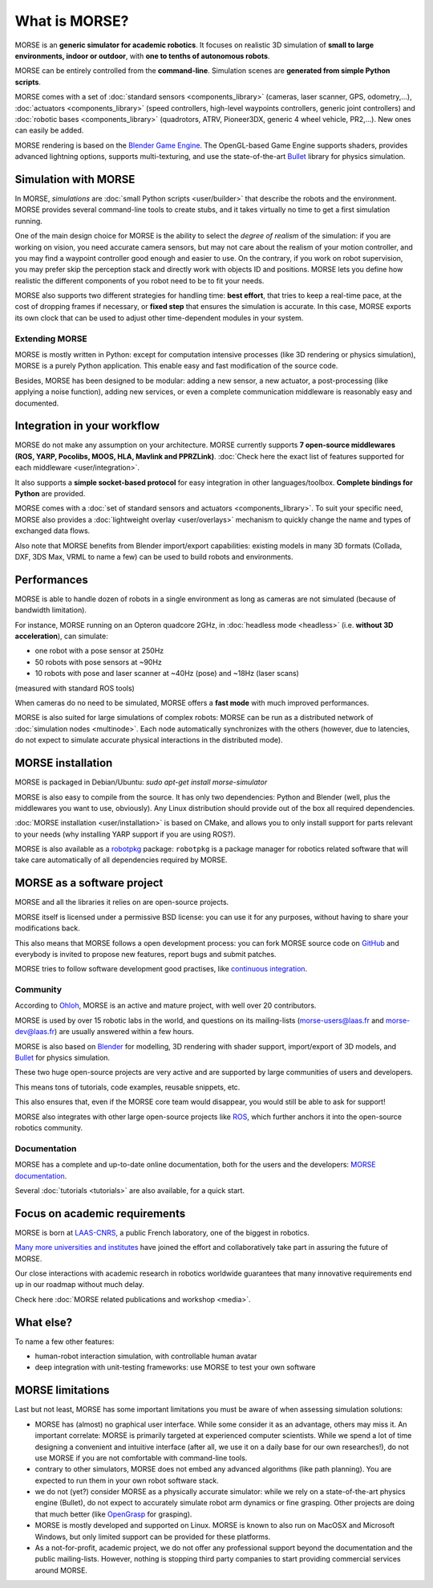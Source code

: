 What is MORSE?
==============

.. image:: ../media/simu_render_indoors.jpg
   :width: 300
   :align: center
.. Introducing MORSE

MORSE is an **generic simulator for academic robotics**. It focuses on realistic
3D simulation of **small to large environments, indoor or outdoor**, with **one
to tenths of autonomous robots**.

MORSE can be entirely controlled from the **command-line**. Simulation scenes are
**generated from simple Python scripts**.

MORSE comes with a set of :doc:`standard sensors <components_library>` (cameras,
laser scanner, GPS, odometry,...), :doc:`actuators <components_library>` (speed
controllers, high-level waypoints controllers, generic joint controllers) and
:doc:`robotic bases <components_library>` (quadrotors, ATRV, Pioneer3DX, generic
4 wheel vehicle, PR2,...). New ones can easily be added.

MORSE rendering is based on the `Blender Game Engine
<http://www.blender.org>`_.  The OpenGL-based Game Engine supports shaders,
provides advanced lightning options, supports multi-texturing, and use the
state-of-the-art `Bullet <http://bulletphysics.org>`_ library for physics
simulation.

Simulation with MORSE
---------------------

In MORSE, *simulations* are :doc:`small Python scripts <user/builder>` that
describe the robots and the environment. MORSE provides several command-line
tools to create stubs, and it takes virtually no time to get a first simulation
running.

.. image:: ../media/caylus.jpg
   :width: 400
   :align: center
.. MORSE used for simulation of ground-air multi-robot cooperation

One of the main design choice for MORSE is the ability to select the *degree of
realism* of the simulation: if you are working on vision, you need accurate
camera sensors, but may not care about the realism of your motion controller,
and you may find a waypoint controller good enough and easier to use. On the
contrary, if you work on robot supervision, you may prefer skip the perception
stack and directly work with objects ID and positions.  MORSE lets you define
how realistic the different components of you robot need to be to fit your
needs.

MORSE also supports two different strategies for handling time: **best effort**,
that tries to keep a real-time pace, at the cost of dropping frames if
necessary, or **fixed step** that ensures the simulation is accurate. In this
case, MORSE exports its own clock that can be used to adjust other
time-dependent modules in your system.

Extending MORSE
+++++++++++++++

MORSE is mostly written in Python: except for computation intensive processes
(like 3D rendering or physics simulation), MORSE is a purely Python
application. This enable easy and fast modification of the source code.

.. image:: ../media/python-powered.png
   :align: center
.. MORSE extensively uses Python

Besides, MORSE has been designed to be modular: adding a new sensor, a new
actuator, a post-processing (like applying a noise function), adding new
services, or even a complete communication middleware is reasonably easy and
documented.


Integration in your workflow
----------------------------

MORSE do not make any assumption on your architecture. MORSE currently
supports **7 open-source middlewares (ROS, YARP, Pocolibs, MOOS, HLA,
Mavlink and PPRZLink)**. :doc:`Check here the exact list of features supported
for each middleware <user/integration>`.

It also supports a **simple socket-based protocol** for easy integration in
other languages/toolbox. **Complete bindings for Python** are provided.

MORSE comes with a :doc:`set of standard sensors and actuators
<components_library>`. To suit your specific need, MORSE also provides a
:doc:`lightweight overlay <user/overlays>` mechanism to quickly change the name
and types of exchanged data flows.

Also note that MORSE benefits from Blender import/export capabilities: existing
models in many 3D formats (Collada, DXF, 3DS Max, VRML to name a few) can be
used to build robots and environments.


Performances
------------

MORSE is able to handle dozen of robots in a single environment as long as
cameras are not simulated (because of bandwidth limitation).

For instance, MORSE running on an Opteron quadcore 2GHz, in :doc:`headless mode <headless>` (i.e.
**without 3D acceleration**), can simulate:

- one robot with a pose sensor at 250Hz
- 50 robots with pose sensors at ~90Hz
- 10 robots with pose and laser scanner at ~40Hz (pose) and ~18Hz (laser scans)

(measured with standard ROS tools)

When cameras do no need to be simulated, MORSE offers a **fast mode** with much
improved performances.

MORSE is also suited for large simulations of complex robots: MORSE can be run
as a distributed network of :doc:`simulation nodes <multinode>`. Each node
automatically synchronizes with the others (however, due to latencies, do not
expect to simulate accurate physical interactions in the distributed mode).

.. image:: ../media/ocean.jpg
   :width: 300
   :align: center
.. Multi-robot simulation: one helicopter cooperates with a submarine
   for mine hunting.

MORSE installation
------------------

MORSE is packaged in Debian/Ubuntu: `sudo apt-get install morse-simulator`

MORSE is also easy to compile from the source. It has only two dependencies:
Python and Blender (well, plus the middlewares you want to use, obviously). Any
Linux distribution should provide out of the box all required dependencies.

:doc:`MORSE installation <user/installation>` is based on CMake, and allows you
to only install support for parts relevant to your needs (why installing YARP
support if you are using ROS?).

MORSE is also available as a `robotpkg <http://robotpkg.openrobots.org>`_
package: ``robotpkg`` is a package manager for robotics related software that
will take care automatically of all dependencies required by MORSE.


MORSE as a software project
---------------------------

.. image:: ../media/osi-license.png
   :align: center
.. MORSE is an open-source project

MORSE and all the libraries it relies on are open-source projects.

MORSE itself is licensed under a permissive BSD license: you can use it for any
purposes, without having to share your modifications back.

This also means that MORSE follows a open development process: you can fork
MORSE source code on `GitHub <http://github.com/morse-simulator/morse>`_ and
everybody is invited to propose new features, report bugs and submit patches.

MORSE tries to follow software development good practises, like `continuous
<https://travis-ci.org/morse-simulator/morse>`_ `integration
<http://www.openrobots.org/morse/doc/latest/contributing.html#build-status>`_.

Community
+++++++++

According to `Ohloh <https://www.ohloh.net/p/morse_simulation_engine>`_, MORSE
is an active and mature project, with well over 20 contributors.

MORSE is used by over 15 robotic labs in the world, and questions on its
mailing-lists (`morse-users@laas.fr
<https://sympa.laas.fr/sympa/subscribe/morse-users>`_ and `morse-dev@laas.fr
<https://sympa.laas.fr/sympa/subscribe/morse-dev>`_) are usually answered within
a few hours.

MORSE is also based on `Blender <http://www.blender.org>`_ for modelling, 3D
rendering with shader support, import/export of 3D models, and `Bullet
<http://bulletphysics.org>`_ for physics simulation.

These two huge open-source projects are very active and are supported by large
communities of users and developers.

This means tons of tutorials, code examples, reusable snippets, etc.

This also ensures that, even if the MORSE core team would disappear, you would
still be able to ask for support!

MORSE also integrates with other large open-source projects like `ROS
<http://www.ros.org>`_, which further anchors it into the open-source robotics
community.

Documentation
+++++++++++++

MORSE has a complete and up-to-date online documentation, both for the users and
the developers: `MORSE documentation <http://www.openrobots.org/morse/doc>`_.

Several :doc:`tutorials <tutorials>` are also available, for a quick start.

.. image:: ../media/documentation.jpg
   :width: 500
   :align: center
.. MORSE documentation


Focus on academic requirements
-------------------------------

MORSE is born at `LAAS-CNRS <http://www.laas.fr>`_, a public French laboratory,
one of the biggest in robotics.

`Many more universities and institutes
<https://github.com/morse-simulator/morse/blob/master/doc/survey/first-survey/report.tex>`_ have joined the effort and collaboratively take part in assuring the
future of MORSE.

Our close interactions with academic research in robotics worldwide guarantees
that many innovative requirements end up in our roadmap without much delay.

Check here :doc:`MORSE related publications and workshop <media>`.

What else?
----------

To name a few other features:

- human-robot interaction simulation, with controllable human avatar
- deep integration with unit-testing frameworks: use MORSE to test your own
  software

.. image:: ../media/hri.jpg
   :width: 300
   :align: center
.. MORSE used in a human-robot interaction scenario


MORSE limitations
-----------------

Last but not least, MORSE has some important limitations you must be aware of
when assessing simulation solutions:

- MORSE has (almost) no graphical user interface. While some consider it as an
  advantage, others may miss it. An important correlate: MORSE is primarily
  targeted at experienced computer scientists. While we spend a lot of time
  designing a convenient and intuitive interface (after all, we use it on a
  daily base for our own researches!), do not use MORSE if you are not
  comfortable with command-line tools.

- contrary to other simulators, MORSE does not embed any advanced algorithms
  (like path planning). You are expected to run them in your own robot software
  stack.

- we do not (yet?) consider MORSE as a physically accurate simulator: while we
  rely on a state-of-the-art physics engine (Bullet), do not expect to
  accurately simulate robot arm dynamics or fine grasping. Other projects are
  doing that much better (like `OpenGrasp <http://opengrasp.sourceforge.net/>`_
  for grasping).

- MORSE is mostly developed and supported on Linux. MORSE is known to also run
  on MacOSX and Microsoft Windows, but only limited support can be provided for
  these platforms.

- As a not-for-profit, academic project, we do not offer any professional
  support beyond the documentation and the public mailing-lists. However,
  nothing is stopping third party companies to start providing commercial
  services around MORSE.
